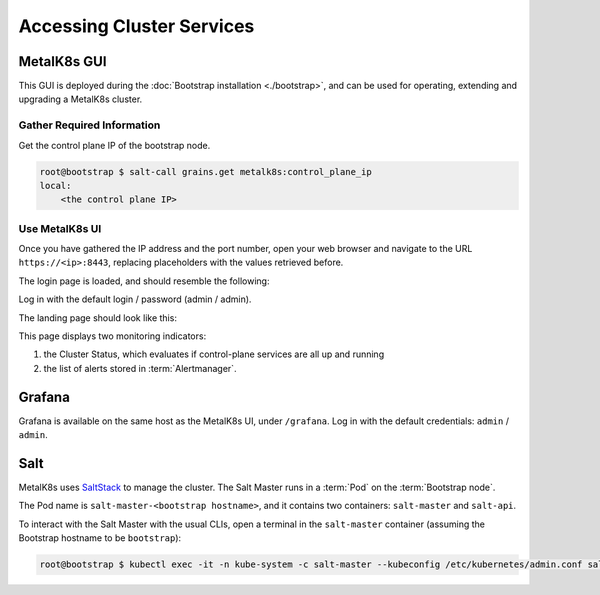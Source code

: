 Accessing Cluster Services
==========================


.. _installation-services-admin-ui:

MetalK8s GUI
------------

This GUI is deployed during the :doc:`Bootstrap installation <./bootstrap>`,
and can be used for operating, extending and upgrading a MetalK8s cluster.

Gather Required Information
^^^^^^^^^^^^^^^^^^^^^^^^^^^
Get the control plane IP of the bootstrap node.

.. code-block:: shell

    root@bootstrap $ salt-call grains.get metalk8s:control_plane_ip
    local:
        <the control plane IP>

Use MetalK8s UI
^^^^^^^^^^^^^^^
Once you have gathered the IP address and the port number, open your
web browser and navigate to the URL ``https://<ip>:8443``, replacing
placeholders with the values retrieved before.

The login page is loaded, and should resemble the following:

.. image:: img/ui/login.png

Log in with the default login / password (admin / admin).

The landing page should look like this:

.. image:: img/ui/monitoring.png

This page displays two monitoring indicators:

#. the Cluster Status, which evaluates if control-plane services are all up and
   running
#. the list of alerts stored in :term:`Alertmanager`.


.. _installation-services-grafana:

Grafana
-------
Grafana is available on the same host as the MetalK8s UI, under ``/grafana``.
Log in with the default credentials: ``admin`` / ``admin``.

.. _installation-services-salt:

Salt
----

.. _SaltStack: https://www.saltstack.com/

MetalK8s uses SaltStack_ to manage the cluster. The Salt Master runs in a
:term:`Pod` on the :term:`Bootstrap node`.

The Pod name is ``salt-master-<bootstrap hostname>``, and it contains two
containers: ``salt-master`` and ``salt-api``.

To interact with the Salt Master with the usual CLIs, open a terminal in the
``salt-master`` container (assuming the Bootstrap hostname to be
``bootstrap``):

.. code-block:: shell

   root@bootstrap $ kubectl exec -it -n kube-system -c salt-master --kubeconfig /etc/kubernetes/admin.conf salt-master-bootstrap bash

.. todo::

   - how to access / use SaltAPI
   - how to get logs from these containers
